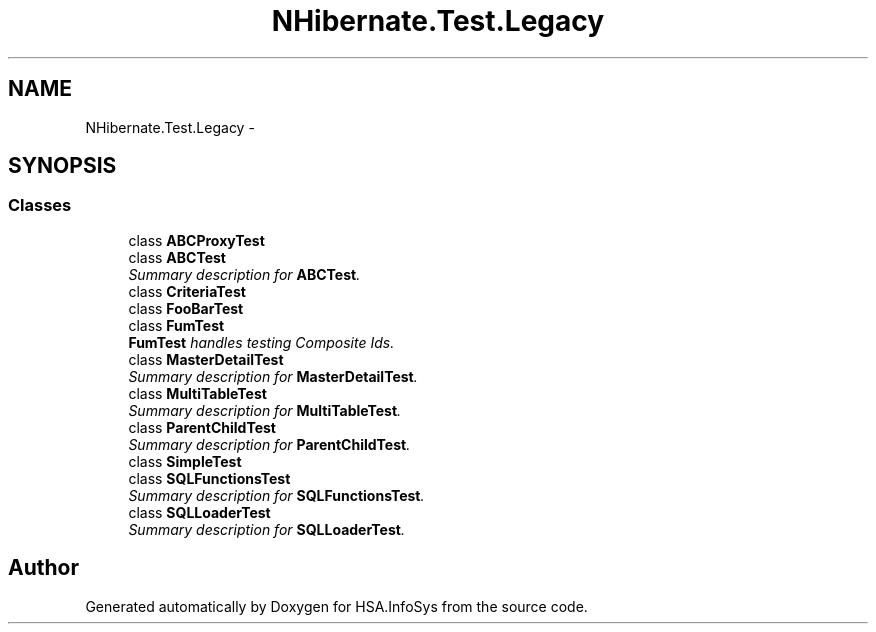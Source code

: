 .TH "NHibernate.Test.Legacy" 3 "Fri Jul 5 2013" "Version 1.0" "HSA.InfoSys" \" -*- nroff -*-
.ad l
.nh
.SH NAME
NHibernate.Test.Legacy \- 
.SH SYNOPSIS
.br
.PP
.SS "Classes"

.in +1c
.ti -1c
.RI "class \fBABCProxyTest\fP"
.br
.ti -1c
.RI "class \fBABCTest\fP"
.br
.RI "\fISummary description for \fBABCTest\fP\&. \fP"
.ti -1c
.RI "class \fBCriteriaTest\fP"
.br
.ti -1c
.RI "class \fBFooBarTest\fP"
.br
.ti -1c
.RI "class \fBFumTest\fP"
.br
.RI "\fI\fBFumTest\fP handles testing Composite Ids\&. \fP"
.ti -1c
.RI "class \fBMasterDetailTest\fP"
.br
.RI "\fISummary description for \fBMasterDetailTest\fP\&. \fP"
.ti -1c
.RI "class \fBMultiTableTest\fP"
.br
.RI "\fISummary description for \fBMultiTableTest\fP\&. \fP"
.ti -1c
.RI "class \fBParentChildTest\fP"
.br
.RI "\fISummary description for \fBParentChildTest\fP\&. \fP"
.ti -1c
.RI "class \fBSimpleTest\fP"
.br
.ti -1c
.RI "class \fBSQLFunctionsTest\fP"
.br
.RI "\fISummary description for \fBSQLFunctionsTest\fP\&. \fP"
.ti -1c
.RI "class \fBSQLLoaderTest\fP"
.br
.RI "\fISummary description for \fBSQLLoaderTest\fP\&. \fP"
.in -1c
.SH "Author"
.PP 
Generated automatically by Doxygen for HSA\&.InfoSys from the source code\&.

